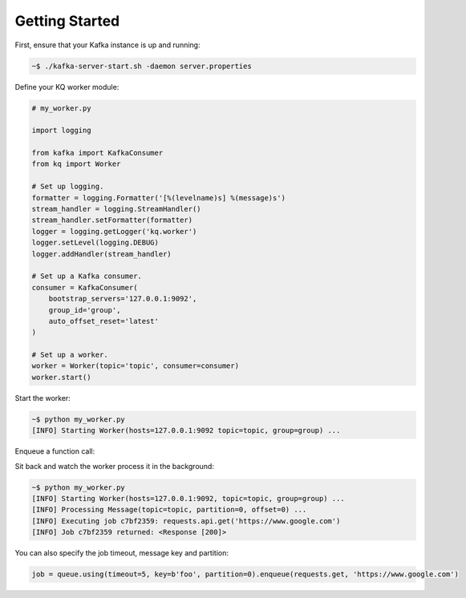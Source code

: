 Getting Started
---------------

First, ensure that your Kafka instance is up and running:

.. code-block:: bash

    ~$ ./kafka-server-start.sh -daemon server.properties

Define your KQ worker module:

.. testsetup::

    from unittest import mock
    mock.patch('math.inf', 0).start()

.. code-block:: python

    # my_worker.py

    import logging

    from kafka import KafkaConsumer
    from kq import Worker

    # Set up logging.
    formatter = logging.Formatter('[%(levelname)s] %(message)s')
    stream_handler = logging.StreamHandler()
    stream_handler.setFormatter(formatter)
    logger = logging.getLogger('kq.worker')
    logger.setLevel(logging.DEBUG)
    logger.addHandler(stream_handler)

    # Set up a Kafka consumer.
    consumer = KafkaConsumer(
        bootstrap_servers='127.0.0.1:9092',
        group_id='group',
        auto_offset_reset='latest'
    )

    # Set up a worker.
    worker = Worker(topic='topic', consumer=consumer)
    worker.start()

Start the worker:

.. code-block:: bash

    ~$ python my_worker.py
    [INFO] Starting Worker(hosts=127.0.0.1:9092 topic=topic, group=group) ...

Enqueue a function call:

.. testcode::

    import requests

    from kafka import KafkaProducer
    from kq import Queue

    # Set up a Kafka producer.
    producer = KafkaProducer(bootstrap_servers='127.0.0.1:9092')

    # Set up a queue.
    queue = Queue(topic='topic', producer=producer)

    # Enqueue a function call.
    job = queue.enqueue(requests.get, 'https://www.google.com')

Sit back and watch the worker process it in the background:

.. code-block:: bash

    ~$ python my_worker.py
    [INFO] Starting Worker(hosts=127.0.0.1:9092, topic=topic, group=group) ...
    [INFO] Processing Message(topic=topic, partition=0, offset=0) ...
    [INFO] Executing job c7bf2359: requests.api.get('https://www.google.com')
    [INFO] Job c7bf2359 returned: <Response [200]>

You can also specify the job timeout, message key and partition:

.. code-block:: python

    job = queue.using(timeout=5, key=b'foo', partition=0).enqueue(requests.get, 'https://www.google.com')
